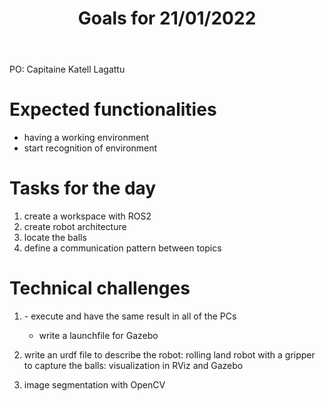#+TITLE: Goals for 21/01/2022

PO: Capitaine Katell Lagattu

* Expected functionalities
- having a working environment
- start recognition of environment

* Tasks for the day
1. create a workspace with ROS2
2. create robot architecture
3. locate the balls
4. define a communication pattern between topics

* Technical challenges
1. - execute and have the same result in all of the PCs
   - write a launchfile for Gazebo

2. write an urdf file to describe the robot: rolling land robot with a gripper to capture the balls: visualization in RViz and Gazebo

3. image segmentation with OpenCV
